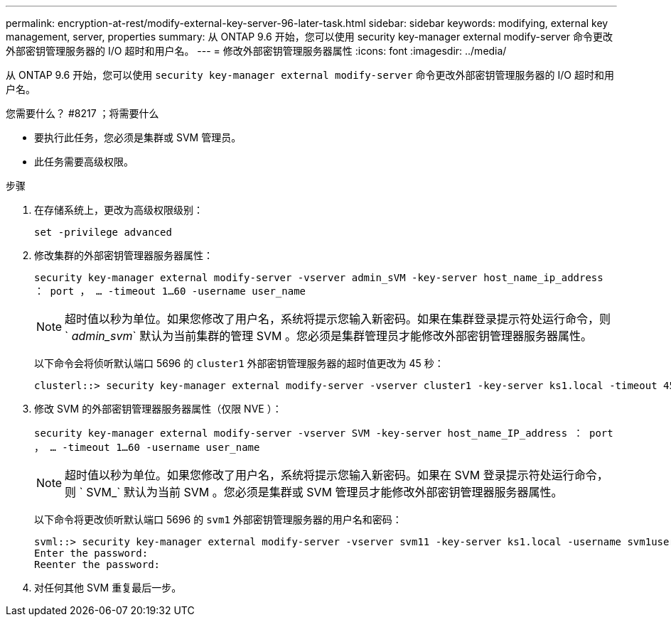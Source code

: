 ---
permalink: encryption-at-rest/modify-external-key-server-96-later-task.html 
sidebar: sidebar 
keywords: modifying, external key management, server, properties 
summary: 从 ONTAP 9.6 开始，您可以使用 security key-manager external modify-server 命令更改外部密钥管理服务器的 I/O 超时和用户名。 
---
= 修改外部密钥管理服务器属性
:icons: font
:imagesdir: ../media/


[role="lead"]
从 ONTAP 9.6 开始，您可以使用 `security key-manager external modify-server` 命令更改外部密钥管理服务器的 I/O 超时和用户名。

.您需要什么？ #8217 ；将需要什么
* 要执行此任务，您必须是集群或 SVM 管理员。
* 此任务需要高级权限。


.步骤
. 在存储系统上，更改为高级权限级别：
+
`set -privilege advanced`

. 修改集群的外部密钥管理器服务器属性：
+
`security key-manager external modify-server -vserver admin_sVM -key-server host_name_ip_address ： port ， ... -timeout 1...60 -username user_name`

+
[NOTE]
====
超时值以秒为单位。如果您修改了用户名，系统将提示您输入新密码。如果在集群登录提示符处运行命令，则 ` _admin_svm_` 默认为当前集群的管理 SVM 。您必须是集群管理员才能修改外部密钥管理器服务器属性。

====
+
以下命令会将侦听默认端口 5696 的 `cluster1` 外部密钥管理服务器的超时值更改为 45 秒：

+
[listing]
----
clusterl::> security key-manager external modify-server -vserver cluster1 -key-server ks1.local -timeout 45
----
. 修改 SVM 的外部密钥管理器服务器属性（仅限 NVE ）：
+
`security key-manager external modify-server -vserver SVM -key-server host_name_IP_address ： port ， ... -timeout 1...60 -username user_name`

+
[NOTE]
====
超时值以秒为单位。如果您修改了用户名，系统将提示您输入新密码。如果在 SVM 登录提示符处运行命令，则 ` SVM_` 默认为当前 SVM 。您必须是集群或 SVM 管理员才能修改外部密钥管理器服务器属性。

====
+
以下命令将更改侦听默认端口 5696 的 `svm1` 外部密钥管理服务器的用户名和密码：

+
[listing]
----
svml::> security key-manager external modify-server -vserver svm11 -key-server ks1.local -username svm1user
Enter the password:
Reenter the password:
----
. 对任何其他 SVM 重复最后一步。

